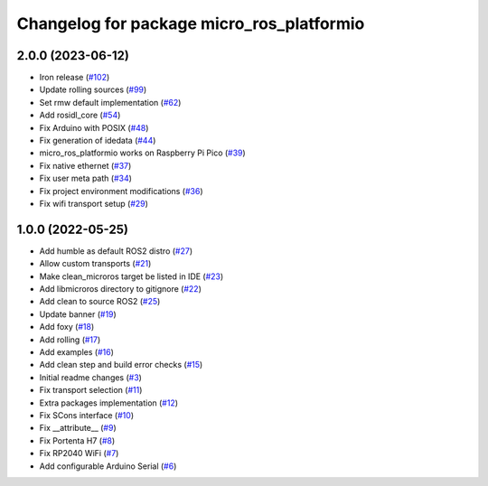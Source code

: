 ^^^^^^^^^^^^^^^^^^^^^^^^^^^^^^^^^^^^^^^^^^
Changelog for package micro_ros_platformio
^^^^^^^^^^^^^^^^^^^^^^^^^^^^^^^^^^^^^^^^^^

2.0.0 (2023-06-12)
------------------
* Iron release (`#102 <https://github.com/micro-ROS/micro_ros_platformio/issues/102>`_)
* Update rolling sources (`#99 <https://github.com/micro-ROS/micro_ros_platformio/issues/99>`_)
* Set rmw default implementation (`#62 <https://github.com/micro-ROS/micro_ros_platformio/issues/62>`_)
* Add rosidl_core (`#54 <https://github.com/micro-ROS/micro_ros_platformio/issues/54>`_)
* Fix Arduino with POSIX (`#48 <https://github.com/micro-ROS/micro_ros_platformio/issues/48>`_)
* Fix generation of idedata (`#44 <https://github.com/micro-ROS/micro_ros_platformio/issues/44>`_)
* micro_ros_platformio works on Raspberry Pi Pico (`#39 <https://github.com/micro-ROS/micro_ros_platformio/issues/39>`_)
* Fix native ethernet (`#37 <https://github.com/micro-ROS/micro_ros_platformio/issues/37>`_)
* Fix user meta path (`#34 <https://github.com/micro-ROS/micro_ros_platformio/issues/34>`_)
* Fix project environment modifications (`#36 <https://github.com/micro-ROS/micro_ros_platformio/issues/36>`_)
* Fix wifi transport setup (`#29 <https://github.com/micro-ROS/micro_ros_platformio/issues/29>`_)

1.0.0 (2022-05-25)
------------------
* Add humble as default ROS2 distro (`#27 <https://github.com/micro-ROS/micro_ros_platformio/issues/27>`_)
* Allow custom transports (`#21 <https://github.com/micro-ROS/micro_ros_platformio/issues/21>`_)
* Make clean_microros target be listed in IDE (`#23 <https://github.com/micro-ROS/micro_ros_platformio/issues/23>`_)
* Add libmicroros directory to gitignore (`#22 <https://github.com/micro-ROS/micro_ros_platformio/issues/22>`_)
* Add clean to source ROS2 (`#25 <https://github.com/micro-ROS/micro_ros_platformio/issues/25>`_)
* Update banner (`#19 <https://github.com/micro-ROS/micro_ros_platformio/issues/19>`_)
* Add foxy (`#18 <https://github.com/micro-ROS/micro_ros_platformio/issues/18>`_)
* Add rolling (`#17 <https://github.com/micro-ROS/micro_ros_platformio/issues/17>`_)
* Add examples (`#16 <https://github.com/micro-ROS/micro_ros_platformio/issues/16>`_)
* Add clean step and build error checks (`#15 <https://github.com/micro-ROS/micro_ros_platformio/issues/15>`_)
* Initial readme changes (`#3 <https://github.com/micro-ROS/micro_ros_platformio/issues/3>`_)
* Fix transport selection (`#11 <https://github.com/micro-ROS/micro_ros_platformio/issues/11>`_)
* Extra packages implementation (`#12 <https://github.com/micro-ROS/micro_ros_platformio/issues/12>`_)
* Fix SCons interface (`#10 <https://github.com/micro-ROS/micro_ros_platformio/issues/10>`_)
* Fix __attribute_\_ (`#9 <https://github.com/micro-ROS/micro_ros_platformio/issues/9>`_)
* Fix Portenta H7 (`#8 <https://github.com/micro-ROS/micro_ros_platformio/issues/8>`_)
* Fix RP2040 WiFi (`#7 <https://github.com/micro-ROS/micro_ros_platformio/issues/7>`_)
* Add configurable Arduino Serial (`#6 <https://github.com/micro-ROS/micro_ros_platformio/issues/6>`_)